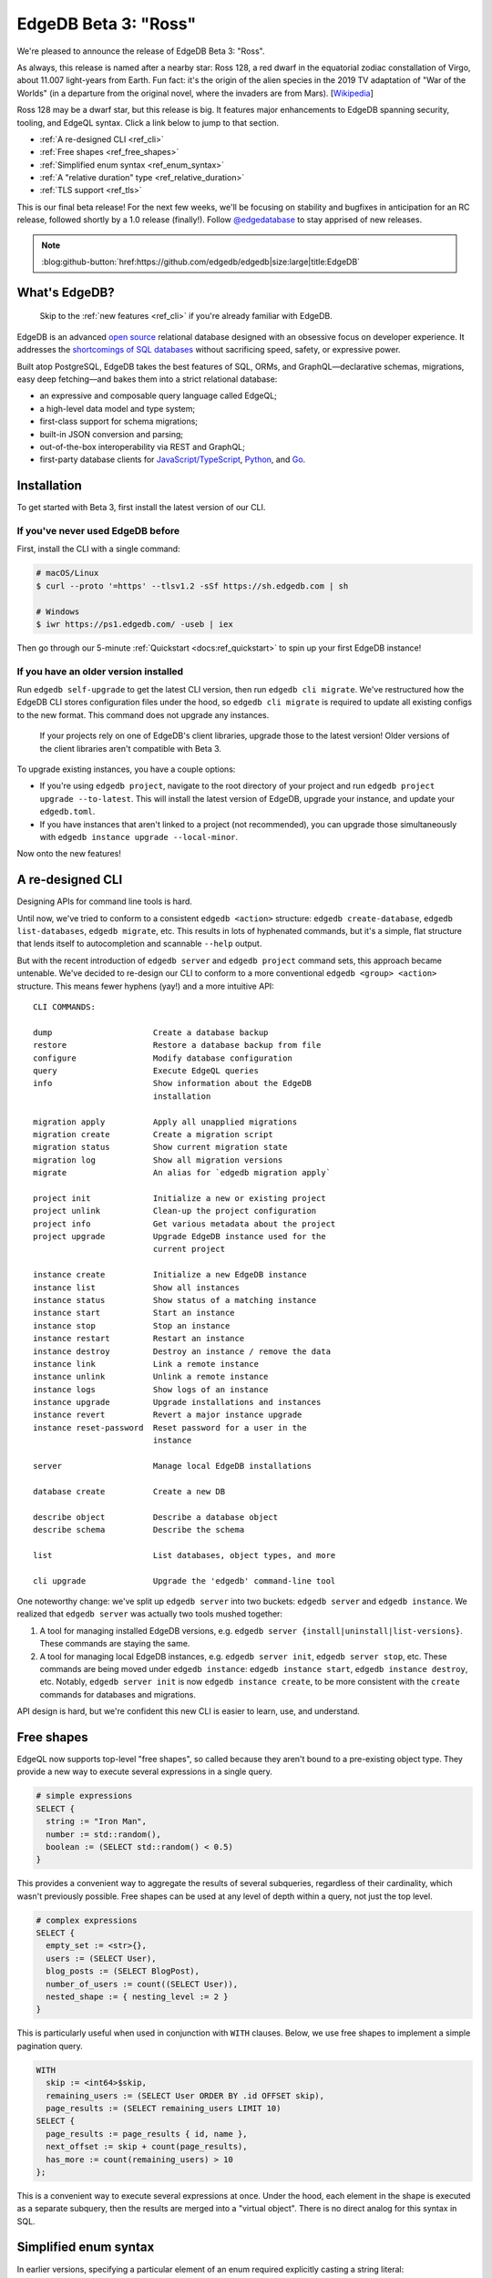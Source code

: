 .. blog:authors:: colin
.. blog:published-on:: 2021-08-12 10:00 AM PT
.. blog:lead-image:: images/beta_3_post.jpg
.. blog:guid:: 1ebc3199-ed4a-4442-9868-96a7aea698e5
.. blog:description::
    With the release of Beta 3, EdgeDB gets even better with a revamped CLI,
    top-level free shapes in queries, simplified enum syntax, and a new
    "relative duration" type. Plus, we enable TLS by default on all EdgeDB
    instances.

=====================
EdgeDB Beta 3: "Ross"
=====================

We're pleased to announce the release of EdgeDB Beta 3: "Ross".

As always, this release is named after a nearby star: Ross
128, a red dwarf in the equatorial zodiac constallation of Virgo, about 11.007
light-years from Earth. Fun fact: it's the origin of the alien species in the
2019 TV adaptation of "War of the Worlds" (in a departure from the original
novel, where the invaders are from Mars).
[`Wikipedia <https://en.wikipedia.org/wiki/Ross_128>`_]

Ross 128 may be a dwarf star, but this release is big. It features major
enhancements to EdgeDB spanning security, tooling, and EdgeQL syntax. Click a
link below to jump to that section.

- :ref:`A re-designed CLI <ref_cli>`
- :ref:`Free shapes <ref_free_shapes>`
- :ref:`Simplified enum syntax <ref_enum_syntax>`
- :ref:`A "relative duration" type <ref_relative_duration>`
- :ref:`TLS support <ref_tls>`

This is our final beta release! For the next few weeks, we'll be focusing on
stability and bugfixes in anticipation for an RC release, followed shortly by
a 1.0 release (finally!). Follow `@edgedatabase
<https://twitter.com/edgedatabase>`_ to stay apprised of new releases.

.. note:: :class: aside-nobg

    :blog:github-button:`href:https://github.com/edgedb/edgedb|size:large|title:EdgeDB`

What's EdgeDB?
==============

.. pull-quote::

  Skip to the :ref:`new features <ref_cli>` if you're
  already familiar with EdgeDB.

EdgeDB is an advanced `open source <github_>`_ relational database designed
with an obsessive focus on developer experience. It addresses the
`shortcomings of SQL databases <bettersql_>`_ without sacrificing speed,
safety, or expressive power.

Built atop PostgreSQL, EdgeDB takes the best features of SQL, ORMs, and
GraphQL—declarative schemas, migrations, easy deep fetching—and bakes them
into a strict relational database:

* an expressive and composable query language called EdgeQL;
* a high-level data model and type system;
* first-class support for schema migrations;
* built-in JSON conversion and parsing;
* out-of-the-box interoperability via REST and GraphQL;
* first-party database clients for `JavaScript/TypeScript
  <https://github.com/edgedb/edgedb-js>`_,
  `Python <https://github.com/edgedb/edgedb-python>`_, and
  `Go <https://github.com/edgedb/edgedb-go>`_.

.. _ref_installation:

Installation
============

To get started with Beta 3, first install the latest version of
our CLI.

If you've never used EdgeDB before
----------------------------------

First, install the CLI with a single command:

.. code-block:: shell

    # macOS/Linux
    $ curl --proto '=https' --tlsv1.2 -sSf https://sh.edgedb.com | sh

    # Windows
    $ iwr https://ps1.edgedb.com/ -useb | iex

Then go through our 5-minute :ref:`Quickstart <docs:ref_quickstart>` to spin up
your first EdgeDB instance!

If you have an older version installed
--------------------------------------

Run ``edgedb self-upgrade`` to get the latest CLI version, then run ``edgedb
cli migrate``. We've restructured how the EdgeDB CLI stores configuration
files under the hood, so ``edgedb cli migrate`` is required to update all
existing configs to the new format. This command does not upgrade any
instances.

.. pull-quote::

  If your projects rely on one of EdgeDB's client libraries, upgrade those
  to the latest version! Older versions of the client libraries aren't
  compatible with Beta 3.

To upgrade existing instances, you have a couple options:

- If you're using ``edgedb project``, navigate to the root directory of your
  project and run ``edgedb project upgrade --to-latest``. This will install
  the latest version of EdgeDB, upgrade your instance, and update your
  ``edgedb.toml``.

- If you have instances that aren't linked to a project (not recommended), you
  can upgrade those simultaneously with ``edgedb instance upgrade
  --local-minor``.

Now onto the new features!

.. _ref_cli:

A re-designed CLI
=================

Designing APIs for command line tools is hard.

Until now, we've tried to conform to a consistent ``edgedb <action>``
structure: ``edgedb create-database``, ``edgedb list-databases``, ``edgedb
migrate``, etc. This results in lots of hyphenated commands, but it's a
simple, flat structure that lends itself to autocompletion and scannable
``--help`` output.

But with the recent introduction of ``edgedb server`` and ``edgedb project``
command sets, this approach became untenable. We've decided to re-design our
CLI to conform to a more conventional ``edgedb <group> <action>`` structure.
This means fewer hyphens (yay!) and a more intuitive API::

    CLI COMMANDS:

    dump                     Create a database backup
    restore                  Restore a database backup from file
    configure                Modify database configuration
    query                    Execute EdgeQL queries
    info                     Show information about the EdgeDB
                             installation

    migration apply          Apply all unapplied migrations
    migration create         Create a migration script
    migration status         Show current migration state
    migration log            Show all migration versions
    migrate                  An alias for `edgedb migration apply`

    project init             Initialize a new or existing project
    project unlink           Clean-up the project configuration
    project info             Get various metadata about the project
    project upgrade          Upgrade EdgeDB instance used for the
                             current project

    instance create          Initialize a new EdgeDB instance
    instance list            Show all instances
    instance status          Show status of a matching instance
    instance start           Start an instance
    instance stop            Stop an instance
    instance restart         Restart an instance
    instance destroy         Destroy an instance / remove the data
    instance link            Link a remote instance
    instance unlink          Unlink a remote instance
    instance logs            Show logs of an instance
    instance upgrade         Upgrade installations and instances
    instance revert          Revert a major instance upgrade
    instance reset-password  Reset password for a user in the
                             instance

    server                   Manage local EdgeDB installations

    database create          Create a new DB

    describe object          Describe a database object
    describe schema          Describe the schema

    list                     List databases, object types, and more

    cli upgrade              Upgrade the 'edgedb' command-line tool



One noteworthy change: we've split up ``edgedb server`` into two buckets:
``edgedb server`` and ``edgedb instance``. We realized that ``edgedb server``
was actually two tools mushed together:

#. A tool for managing installed EdgeDB versions, e.g. ``edgedb
   server {install|uninstall|list-versions}``. These commands are staying the
   same.

#. A tool for managing local EdgeDB instances, e.g. ``edgedb server init``,
   ``edgedb server stop``, etc. These commands are being moved under ``edgedb
   instance``: ``edgedb instance start``, ``edgedb instance destroy``, etc.
   Notably, ``edgedb server init`` is now ``edgedb instance create``, to be
   more consistent with the ``create`` commands for databases and migrations.

API design is hard, but we're confident this new CLI is easier to learn, use,
and understand.

.. _ref_free_shapes:

Free shapes
================

EdgeQL now supports top-level "free shapes", so called because they
aren't bound to a pre-existing object type. They provide a new way to
execute several expressions in a single query.

.. code-block:: edgeql

    # simple expressions
    SELECT {
      string := "Iron Man",
      number := std::random(),
      boolean := (SELECT std::random() < 0.5)
    }

This provides a convenient way to aggregate the results of several subqueries,
regardless of their cardinality, which wasn't previously possible. Free shapes
can be used at any level of depth within a query, not just the top level.

.. code-block:: edgeql

    # complex expressions
    SELECT {
      empty_set := <str>{},
      users := (SELECT User),
      blog_posts := (SELECT BlogPost),
      number_of_users := count((SELECT User)),
      nested_shape := { nesting_level := 2 }
    }

This is particularly useful when used in conjunction with ``WITH`` clauses.
Below, we use free shapes to implement a simple pagination query.

.. code-block:: edgeql

    WITH
      skip := <int64>$skip,
      remaining_users := (SELECT User ORDER BY .id OFFSET skip),
      page_results := (SELECT remaining_users LIMIT 10)
    SELECT {
      page_results := page_results { id, name },
      next_offset := skip + count(page_results),
      has_more := count(remaining_users) > 10
    };


This is a convenient way to execute several expressions at once. Under the
hood, each element in the shape is executed as a separate subquery, then the
results are merged into a "virtual object". There is no direct analog for this
syntax in SQL.

.. _ref_enum_syntax:

Simplified enum syntax
======================

In earlier versions, specifying a particular element of an enum required
explicitly casting a string literal:

.. code-block:: edgeql

    SELECT User
    FILTER .relationship_status = <RelationshipStatus>'ItsComplicated'

Now EdgeQL supports a more familiar dot notation syntax:

.. code-block:: edgeql

    SELECT User
    FILTER .relationship_status = RelationshipStatus.ItsComplicated

.. _ref_relative_duration:

A new "relative duration" type
==============================

Beta 3 introduces :eql:type:`docs:cal::relative_duration`, a new
built-in type for date manipulation. Unlike ``std::duration``,
``cal::relative_duration`` does not represent a precise measurement of time;
instead, it represents "calendar durations" like "3 months" or "2 years".
Because all years and months don't have the same number of days, you can't
simply represent these values as some number of milliseconds.

.. code-block:: edgeql-repl

    edgedb> SELECT <cal::relative_duration>'2 years 3 months'
    {<cal::relative_duration>'P2Y3M'}

Previously, it was difficult to perform logical operations such as "postpone
this event by a year" without resorting to fiddly manipulations of ISO date
strings. With ``relative_date`` it's very simple and explicit:

.. code-block:: edgeql-repl

    edgedb> WITH
    .......   initial_date := <datetime>'2020-01-01T00:00:00Z',
    .......   delta := <cal::relative_duration>'1 year'
    ....... SELECT initial_date + delta;
    {<datetime>'2021-01-01T00:00:00Z'}

Read the full documentation :eql:type:`here <docs:cal::relative_duration>`.

.. _ref_tls:

TLS support
===========

EdgeDB now supports TLS connections, allowing for fully encrypted client/
server communication and mitigating the risk of eavesdropping or
man-in-the-middle attacks. TLS is also *required* for all instances running
Beta 3 or later.

To that end, all EdgeDB instances now require a certificate and private key to
establish secure connections with the client.

- For local development instances, a self-signed certificate will be
  auto-generated when you upgrade your instances to Beta 3 or later.

- For production instances, it is recommended to generate a certificate/key
  pair using a third-party certificate authority like
  `Let's Encrypt <https://letsencrypt.org/getting-started/>`_. If you're using
  the `EdgeDB Docker image <https://github.com/edgedb/edgedb-docker>`_, you
  can provide paths to these files with the ``EDGEDB_TLS_CERT_FILE`` and
  ``EDGEDB_TLS_KEY_FILE`` environment variables
  (`docs <https://github.com/edgedb/edgedb-docker>`_). Alternatively, provide
  these paths to ``edgedb-server`` using the ``--tls-cert-file`` and
  ``--tls-key-file`` flags.

These certificates are automatically validated by the EdgeDB client libraries
for `JavaScript/TypeScript
<https://github.com/edgedb/edgedb-js>`_, `Python
<https://github.com/edgedb/edgedb-python>`_, and `Go
<https://github.com/edgedb/edgedb-go>`_.

Start using Beta 3
==================


For a full breakdown of the bug fixes and stability improvements in Beta 3,
check out the full :ref:`Changelog <docs:ref_changelog_beta3>`.

Looking to learn more about EdgeDB?

* If you're just starting out, try the 5-minute :ref:`Quickstart
  <docs:ref_quickstart>`.
* To dig into the EdgeQL query language, try the web-based `interactive
  tutorial </tutorial>`_ — no need to install anything.
* For an immersive, comprehensive walkthrough of EdgeDB concepts, check out
  our illustrated e-book `Easy EdgeDB </easy-edgedb>`_. It's designed to walk
  a total beginner through EdgeDB, from the basics all the way through
  advanced concepts.

To keep tabs on future announcements, follow us on Twitter
`@edgedatabase <https://twitter.com/edgedatabase>`_!

.. _github: https://github.com/edgedb/edgedb
.. _bettersql: /blog/we-can-do-better-than-sql
